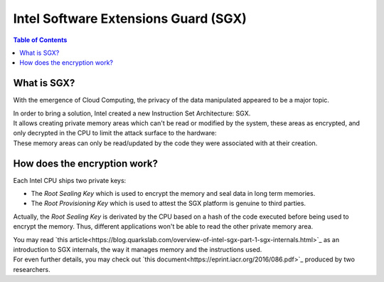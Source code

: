 Intel Software Extensions Guard (SGX)
=====================================

.. contents:: Table of Contents

What is SGX?
------------

With the emergence of Cloud Computing, the privacy of the data manipulated appeared to be a
major topic.

| In order to bring a solution, Intel created a new Instruction Set Architecture: SGX.
| It allows creating private memory areas which can't be read or modified by the system,
  these areas as encrypted, and only decrypted in the CPU to limit the attack surface to the hardware:

.. image:: graphs/1enclaves.svg
   :align: center
   :alt: Attack surface

| These memory areas can only be read/updated by the code they were associated with at their creation.

How does the encryption work?
-----------------------------

Each Intel CPU ships two private keys:

- The *Root Sealing Key* which is used to encrypt the memory and seal data in long term memories.
- The *Root Provisioning Key* which is used to attest the SGX platform is genuine to third parties.

Actually, the *Root Sealing Key* is derivated by the CPU based on a hash of the code executed before being used to encrypt the memory.
Thus, different applications won't be able to read the other private memory area.

| You may read `this article<https://blog.quarkslab.com/overview-of-intel-sgx-part-1-sgx-internals.html>`_ as an
  introduction to SGX internals, the way it manages memory and the instructions used.
| For even further details, you may check out `this document<https://eprint.iacr.org/2016/086.pdf>`_ produced
  by two researchers.
